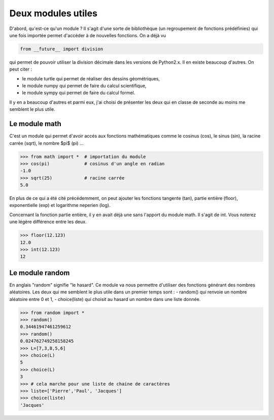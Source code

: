 .. meta::
    :description: des modules Python utiles au lycée
    :keywords: python, algorithmique, programmation, langage, lycée, modules, random, math

*******************
Deux modules utiles
*******************

D'abord, qu'est-ce qu'un module ? Il s'agit d'une sorte de bibliothèque (un regroupement de fonctions prédéfinies) qui une fois importée permet d'accéder à de nouvelles fonctions. On a déjà vu

.. sourcecode:: python

    from __future__ import division

qui permet de pouvoir utiliser la division décimale dans les versions de Python2.x. Il en existe beaucoup d'autres. On peut citer :

- le module turtle qui permet de réaliser des dessins géométriques,
- le module numpy qui permet de faire du calcul scientifique,
- le module sympy qui permet de faire du calcul formel.

Il y en a beaucoup d'autres et parmi eux, j'ai choisi de présenter les deux qui en classe de seconde au moins me semblent le plus utile.

Le module math
==============

C'est un module qui permet d'avoir accés aux fonctions mathématiques comme le cosinus (cos), le sinus (sin), la racine carrée (sqrt), le nombre $\pi$ (pi) ...

.. sourcecode:: python

    >>> from math import *  # importation du module
    >>> cos(pi)             # cosinus d'un angle en radian
    -1.0
    >>> sqrt(25)            # racine carrée
    5.0

En plus de ce qui a été cité précédemment, on peut ajouter les fonctions tangente (tan), partie entière (floor), exponentielle (exp) et logarithme neperien (log).

Concernant la fonction partie entière, il y en avait déjà une sans l'apport du module math. Il s'agit de int. Vous noterez une légère différence entre les deux.

.. sourcecode:: python

    >>> floor(12.123)
    12.0
    >>> int(12.123)
    12


Le module random
================

En anglais "random" signifie "le hasard". Ce module va nous permettre d'utiliser des fonctions générant des nombres aléatoires. Les deux qui me semblent le plus utile dans un premier temps sont :
- random() qui renvoie un nombre aléatoire entre 0 et 1,
- choice(liste) qui choisit au hasard un nombre dans une liste donnée.

.. sourcecode:: python

    >>> from random import *
    >>> random()
    0.34461947461259612
    >>> random()
    0.024762749258158245
    >>> L=[7,3,8,5,6]
    >>> choice(L)
    5
    >>> choice(L)
    3
    >>> # cela marche pour une liste de chaine de caractères
    >>> liste=['Pierre','Paul', 'Jacques']
    >>> choice(liste)
    'Jacques'



